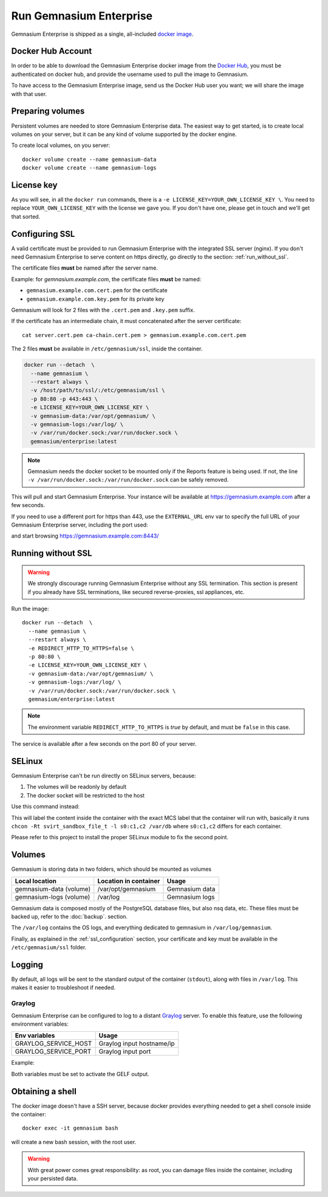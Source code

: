 Run Gemnasium Enterprise
========================

Gemnasium Enterprise is shipped as a single, all-included `docker image <https://docs.docker.com/engine/tutorials/dockerimages/>`_.

Docker Hub Account
------------------

In order to be able to download the Gemnasium Enterprise docker image from the `Docker Hub <https://hub.docker.com/>`_, you must be
authenticated on docker hub, and provide the username used to pull the image to
Gemnasium.

To have access to the Gemnasium Enterprise image, send us the Docker Hub user you want; we will share the image with that user.

.. _run_docker_image:

Preparing volumes
-----------------

Persistent volumes are needed to store Gemnasium Enterprise data.
The easiest way to get started, is to create local volumes on your server, but it can be any kind of volume supported by the docker engine.

.. seealso:: Please refer to Docker Volumes for more information: https://docs.docker.com/engine/tutorials/dockervolumes/

To create local volumes, on you server::

    docker volume create --name gemnasium-data
    docker volume create --name gemnasium-logs

.. _ssl_configuration:

License key
-----------

As you will see, in all the ``docker run`` commands, there is a ``-e LICENSE_KEY=YOUR_OWN_LICENSE_KEY \``. You need to replace ``YOUR_OWN_LICENSE_KEY`` with the license we gave you. If you don't have one, please get in touch and we'll get that sorted.

Configuring SSL
---------------

A valid certificate must be provided to run Gemnasium Enterprise with the integrated SSL server (nginx).
If you don't need Gemnasium Enterprise to serve content on https directly, go directly to the section: :ref:`run_without_ssl`.

The certificate files **must** be named after the server name.

Example: for `gemnasium.example.com`, the certificate files **must** be named:

* ``gemnasium.example.com.cert.pem`` for the certificate
* ``gemnasium.example.com.key.pem`` for its private key

Gemnasium will look for 2 files with the ``.cert.pem`` and ``.key.pem`` suffix.

If the certificate has an intermediate chain, it must concatenated after the server certificate::

    cat server.cert.pem ca-chain.cert.pem > gemnasium.example.com.cert.pem

The 2 files **must** be available in ``/etc/gemnasium/ssl``, inside the container.

.. code-block:: console

  docker run --detach  \
    --name gemnasium \
    --restart always \
    -v /host/path/to/ssl/:/etc/gemnasium/ssl \
    -p 80:80 -p 443:443 \
    -e LICENSE_KEY=YOUR_OWN_LICENSE_KEY \
    -v gemnasium-data:/var/opt/gemnasium/ \
    -v gemnasium-logs:/var/log/ \
    -v /var/run/docker.sock:/var/run/docker.sock \
    gemnasium/enterprise:latest

.. note:: Gemnasium needs the docker socket to be mounted only if the Reports feature is being used. If not, the line ``-v /var/run/docker.sock:/var/run/docker.sock`` can be safely removed.

This will pull and start Gemnasium Enterprise. Your instance will be available at https://gemnasium.example.com after a few seconds.

If you need to use a different port for https than 443, use the ``EXTERNAL_URL`` env var to specify the full URL of your Gemnasium Enterprise server, including the port used:

.. code-block:: console
  :emphasize-lines: 7

  docker run --detach  \
    --name gemnasium \
    --restart always \
    -v /host/path/to/ssl/:/etc/gemnasium/ssl \
    -p 80:80 -p 8443:443 \
    -e LICENSE_KEY=YOUR_OWN_LICENSE_KEY \
    -e EXTERNAL_URL=https://gemnasium.example.com:8443/ \
    -v gemnasium-data:/var/opt/gemnasium/ \
    -v gemnasium-logs:/var/log/ \
    -v /var/run/docker.sock:/var/run/docker.sock \
    gemnasium/enterprise:latest

and start browsing https://gemnasium.example.com:8443/

.. _run_without_ssl:

Running without SSL
-------------------

.. warning:: We strongly discourage running Gemnasium Enterprise without any SSL termination. This section is present if you already have SSL terminations, like secured reverse-proxies, ssl appliances, etc.

Run the image::

  docker run --detach  \
    --name gemnasium \
    --restart always \
    -e REDIRECT_HTTP_TO_HTTPS=false \
    -p 80:80 \
    -e LICENSE_KEY=YOUR_OWN_LICENSE_KEY \
    -v gemnasium-data:/var/opt/gemnasium/ \
    -v gemnasium-logs:/var/log/ \
    -v /var/run/docker.sock:/var/run/docker.sock \
    gemnasium/enterprise:latest

.. note:: The environment variable ``REDIRECT_HTTP_TO_HTTPS`` is `true` by default, and must be ``false`` in this case.

The service is available after a few seconds on the port 80 of your server.


SELinux
-------

.. todo: test with SELinux in real conditions

Gemnasium Enterprise can't be run directly on SELinux servers, because:

1. The volumes will be readonly by default
2. The docker socket will be restricted to the host

Use this command instead:

.. code-block:: console
  :emphasize-lines: 7-9

  docker run --detach  \
    --name gemnasium \
    --restart always \
    -v /host/path/to/ssl/:/etc/gemnasium/ssl \
    -p 80:80 -p 443:443 \
    -e LICENSE_KEY=YOUR_OWN_LICENSE_KEY \
    -v gemnasium-data:/var/opt/gemnasium/:Z \
    -v gemnasium-logs:/var/log/:Z \
    -v /var/run/docker.sock:/var/run/docker.sock:Z \
    gemnasium/enterprise:latest

This will label the content inside the container with the exact MCS label that
the container will run with, basically it runs ``chcon -Rt svirt_sandbox_file_t
-l s0:c1,c2 /var/db`` where ``s0:c1,c2`` differs for each container.

.. seealso:: More info: http://www.projectatomic.io/blog/2015/06/using-volumes-with-docker-can-cause-problems-with-selinux/

Please refer to this project to install the proper SELinux module to fix the second point.

.. _docker_image_volumes:

Volumes
-------

Gemnasium is storing data in two folders, which should be mounted as volumes

========================  ========================  ================
Local location            Location in container     Usage
========================  ========================  ================
gemnasium-data (volume)   /var/opt/gemnasium        Gemnasium data
gemnasium-logs (volume)   /var/log                  Gemnasium logs
========================  ========================  ================

Gemnasium data is composed mostly of the PostgreSQL database files, but also nsq data, etc.
These files must be backed up, refer to the :doc:`backup`. section.

The ``/var/log`` contains the OS logs, and everything dedicated to gemnasium in ``/var/log/gemnasium``.

.. note: The logs files are rotated automatically.

Finally, as explained in the :ref:`ssl_configuration` section, your certificate and key must be available in the ``/etc/gemnasium/ssl`` folder.


Logging
-------

By default, all logs will be sent to the standard output of the container
(``stdout``), along with files in ``/var/log``. This makes it easier to troubleshoot if needed.

Graylog
^^^^^^^

Gemnasium Enterprise can be configured to log to a distant `Graylog <https://www.graylog.org>`_ server.
To enable this feature, use the following environment variables:

====================  ===========================
Env variables         Usage
====================  ===========================
GRAYLOG_SERVICE_HOST  Graylog input hostname/ip
GRAYLOG_SERVICE_PORT  Graylog input port
====================  ===========================

Example:

.. code-block:: console
  :emphasize-lines: 9,10

  docker run --detach  \
    --name gemnasium \
    --restart always \
    -v /host/path/to/ssl/:/etc/gemnasium/ssl \
    -p 80:80 -p 443:443 \
    -v gemnasium-data:/var/opt/gemnasium/ \
    -v gemnasium-logs:/var/log/ \
    -v /var/run/docker.sock:/var/run/docker.sock \
    -e GRAYLOG_SERVICE_HOST=logs.example.log
    -e GRAYLOG_SERVICE_PORT=1515
    gemnasium/enterprise:latest

Both variables must be set to activate the GELF output.

.. note: Logs will still be available in the container logs (stdout)

Obtaining a shell
-----------------

The docker image doesn't have a SSH server, because docker provides everything needed to get a shell console inside the container::

    docker exec -it gemnasium bash

will create a new bash session, with the root user.

.. warning:: With great power comes great responsibility: as root, you can damage files inside the container, including your persisted data.

